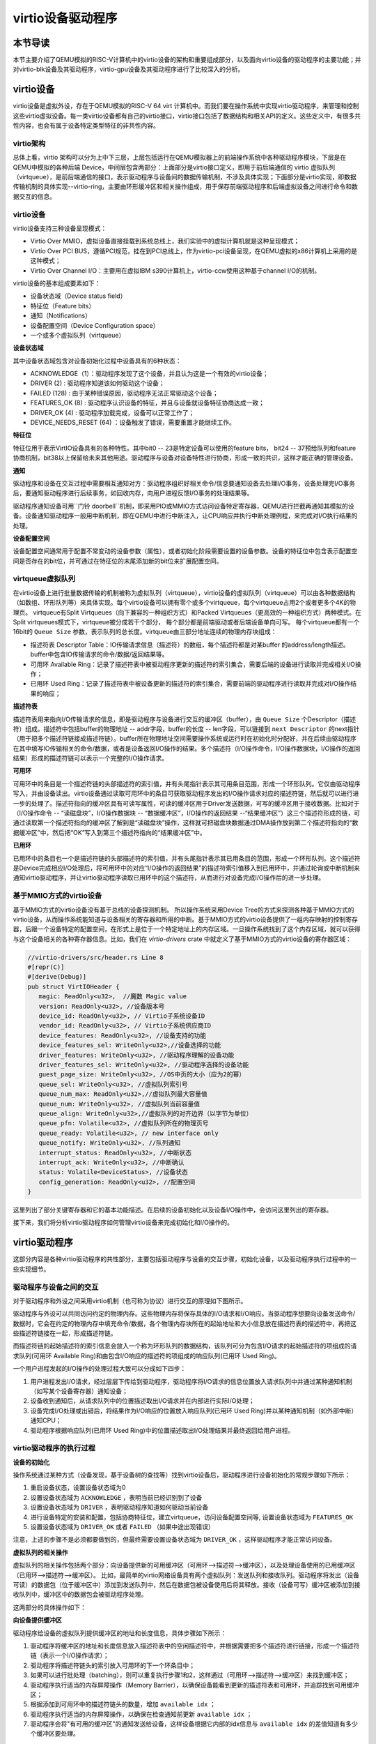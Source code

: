 virtio设备驱动程序
=========================================

本节导读
-----------------------------------------

本节主要介绍了QEMU模拟的RISC-V计算机中的virtio设备的架构和重要组成部分，以及面向virtio设备的驱动程序的主要功能；并对virtio-blk设备及其驱动程序，virtio-gpu设备及其驱动程序进行了比较深入的分析。

virtio设备
-----------------------------------------

virtio设备是虚拟外设，存在于QEMU模拟的RISC-V 64 virt 计算机中。而我们要在操作系统中实现virtio驱动程序，来管理和控制这些virtio虚拟设备。每一类virtio设备都有自己的virtio接口，virtio接口包括了数据结构和相关API的定义。这些定义中，有很多共性内容，也会有属于设备特定类型特征的非共性内容。

virtio架构
~~~~~~~~~~~~~~~~~~~~~~~~~~~~~~~~~~~~

总体上看，virtio 架构可以分为上中下三层，上层包括运行在QEMU模拟器上的前端操作系统中各种驱动程序模块，下层是在QEMU中模拟的各种后端 Device，中间层包含两部分：上面部分是virtio接口定义，即用于前后端通信的 virtio 虚拟队列（virtqueue），是前后端通信的接口，表示驱动程序与设备间的数据传输机制，不涉及具体实现；下面部分是virtio实现，即数据传输机制的具体实现--virtio-ring，主要由环形缓冲区和相关操作组成，用于保存前端驱动程序和后端虚拟设备之间进行命令和数据交互的信息。

.. image:: virtio-arch.png
   :align: center
   :name: virtio-arch


virtio设备
~~~~~~~~~~~~~~~~~~~~~~~~~~~~~~~~~~~~

virtio设备支持三种设备呈现模式：

- Virtio Over MMIO，虚拟设备直接挂载到系统总线上，我们实验中的虚拟计算机就是这种呈现模式；
- Virtio Over PCI BUS，遵循PCI规范，挂在到PCI总线上，作为virtio-pci设备呈现，在QEMU虚拟的x86计算机上采用的是这种模式；
- Virtio Over Channel I/O：主要用在虚拟IBM s390计算机上，virtio-ccw使用这种基于channel I/O的机制。

virtio设备的基本组成要素如下：

- 设备状态域（Device status field）
- 特征位（Feature bits）
- 通知（Notifications）
- 设备配置空间（Device Configuration space）
- 一个或多个虚拟队列（virtqueue）

**设备状态域**

其中设备状态域包含对设备初始化过程中设备具有的6种状态：

- ACKNOWLEDGE（1）：驱动程序发现了这个设备，并且认为这是一个有效的virtio设备；
- DRIVER (2) : 驱动程序知道该如何驱动这个设备；
- FAILED (128) : 由于某种错误原因，驱动程序无法正常驱动这个设备；
- FEATURES_OK (8) : 驱动程序认识设备的特征，并且与设备就设备特征协商达成一致；
- DRIVER_OK (4) : 驱动程序加载完成，设备可以正常工作了；
- DEVICE_NEEDS_RESET (64) ：设备触发了错误，需要重置才能继续工作。


**特征位** 

特征位用于表示VirtIO设备具有的各种特性。其中bit0 -- 23是特定设备可以使用的feature bits， bit24 -- 37预给队列和feature协商机制，bit38以上保留给未来其他用途。驱动程序与设备对设备特性进行协商，形成一致的共识，这样才能正确的管理设备。


**通知**

驱动程序和设备在交互过程中需要相互通知对方：驱动程序组织好相关命令/信息要通知设备去处理I/O事务，设备处理完I/O事务后，要通知驱动程序进行后续事务，如回收内存，向用户进程反馈I/O事务的处理结果等。

驱动程序通知设备可用``门铃 doorbell``机制，即采用PIO或MMIO方式访问设备特定寄存器，QEMU进行拦截再通知其模拟的设备。设备通知驱动程序一般用中断机制，即在QEMU中进行中断注入，让CPU响应并执行中断处理例程，来完成对I/O执行结果的处理。

**设备配置空间**

设备配置空间通常用于配置不常变动的设备参数（属性），或者初始化阶段需要设置的设备参数。设备的特征位中包含表示配置空间是否存在的bit位，并可通过在特征位的末尾添加新的bit位来扩展配置空间。

.. _term-virtqueue:

**virtqueue虚拟队列**
~~~~~~~~~~~~~~~~~~~~~~~~~

在virtio设备上进行批量数据传输的机制被称为虚拟队列（virtqueue），virtio设备的虚拟队列（virtqueue）可以由各种数据结构（如数组、环形队列等）来具体实现。每个virtio设备可以拥有零个或多个virtqueue，每个virtqueue占用2个或者更多个4K的物理页。 virtqueue有Split Virtqueues（向下兼容的一种组织方式）和Packed Virtqueues（更高效的一种组织方式）两种模式。在Split virtqueues模式下，virtqueue被分成若干个部分， 每个部分都是前端驱动或者后端设备单向可写。 每个virtqueue都有一个16bit的 ``Queue Size`` 参数，表示队列的总长度。virtqueue由三部分地址连续的物理内存块组成：

- 描述符表 Descriptor Table：IO传输请求信息（描述符）的数组，每个描述符都是对某buffer 的address/length描述。buffer中包含IO传输请求的命令/数据/返回结果等。
- 可用环 Available Ring：记录了描述符表中被驱动程序更新的描述符的索引集合，需要后端的设备进行读取并完成相关I/O操作；
- 已用环 Used Ring：记录了描述符表中被设备更新的描述符的索引集合，需要前端的驱动程序进行读取并完成对I/O操作结果的响应；

**描述符表**

描述符表用来指向I/O传输请求的信息，即是驱动程序与设备进行交互的缓冲区（buffer），由 ``Queue Size`` 个Descriptor（描述符）组成。描述符中包括buffer的物理地址 -- addr字段，buffer的长度 -- len字段，可以链接到 ``next Descriptor`` 的next指针（用于把多个描述符链接成描述符链）。buffer所在物理地址空间需要操作系统或运行时在初始化时分配好，并在后续由驱动程序在其中填写IO传输相关的命令/数据，或者是设备返回I/O操作的结果。多个描述符（I/O操作命令，I/O操作数据块，I/O操作的返回结果）形成的描述符链可以表示一个完整的I/O操作请求。

**可用环** 

可用环中的条目是一个描述符链的头部描述符的索引值，并有头尾指针表示其可用条目范围，形成一个环形队列。它仅由驱动程序写入，并由设备读出。virtio设备通过读取可用环中的条目可获取驱动程序发出的I/O操作请求对应的描述符链，然后就可以进行进一步的处理了。描述符指向的缓冲区具有可读写属性，可读的缓冲区用于Driver发送数据，可写的缓冲区用于接收数据。比如对于（I/O操作命令 -- “读磁盘块”，I/O操作数据块 -- “数据缓冲区”，I/O操作的返回结果 --“结果缓冲区”）这三个描述符形成的链，可通过读取第一个描述符指向的缓冲区了解到是“读磁盘块”操作，这样就可把磁盘块数据通过DMA操作放到第二个描述符指向的“数据缓冲区”中，然后把“OK”写入到第三个描述符指向的“结果缓冲区”中。

**已用环**

已用环中的条目也一个是描述符链的头部描述符的索引值，并有头尾指针表示其已用条目的范围，形成一个环形队列。这个描述符是Device完成相应I/O处理后，将可用环中的对应“I/O操作的返回结果”的描述符索引值移入到已用环中，并通过轮询或中断机制来通知virtio驱动程序，并让virtio驱动程序读取已用环中的这个描述符，从而进行对设备完成I/O操作后的进一步处理。


基于MMIO方式的virtio设备
~~~~~~~~~~~~~~~~~~~~~~~~~~~~~~~~~~~~~~~~~~~

基于MMIO方式的virtio设备没有基于总线的设备探测机制。 所以操作系统采用Device Tree的方式来探测各种基于MMIO方式的virtio设备，从而操作系统能知道与设备相关的寄存器和所用的中断。基于MMIO方式的virtio设备提供了一组内存映射的控制寄存器，后跟一个设备特定的配置空间，在形式上是位于一个特定地址上的内存区域。一旦操作系统找到了这个内存区域，就可以获得与这个设备相关的各种寄存器信息。比如，我们在 `virtio-drivers` crate 中就定义了基于MMIO方式的virtio设备的寄存器区域：

.. _term-virtio-mmio-regs:

.. code-block:: Rust

   //virtio-drivers/src/header.rs Line 8
   #[repr(C)]
   #[derive(Debug)]
   pub struct VirtIOHeader {
      magic: ReadOnly<u32>,  //魔数 Magic value
      version: ReadOnly<u32>, //设备版本号
      device_id: ReadOnly<u32>, // Virtio子系统设备ID 
      vendor_id: ReadOnly<u32>, // Virtio子系统供应商ID
      device_features: ReadOnly<u32>, //设备支持的功能
      device_features_sel: WriteOnly<u32>,//设备选择的功能
      driver_features: WriteOnly<u32>, //驱动程序理解的设备功能
      driver_features_sel: WriteOnly<u32>, //驱动程序选择的设备功能
      guest_page_size: WriteOnly<u32>, //OS中页的大小（应为2的幂）
      queue_sel: WriteOnly<u32>, //虚拟队列索引号
      queue_num_max: ReadOnly<u32>,//虚拟队列最大容量值
      queue_num: WriteOnly<u32>, //虚拟队列当前容量值
      queue_align: WriteOnly<u32>,//虚拟队列的对齐边界（以字节为单位）
      queue_pfn: Volatile<u32>, //虚拟队列所在的物理页号
      queue_ready: Volatile<u32>, // new interface only
      queue_notify: WriteOnly<u32>, //队列通知
      interrupt_status: ReadOnly<u32>, //中断状态
      interrupt_ack: WriteOnly<u32>, //中断确认
      status: Volatile<DeviceStatus>, //设备状态
      config_generation: ReadOnly<u32>, //配置空间
   }

这里列出了部分关键寄存器和它的基本功能描述。在后续的设备初始化以及设备I/O操作中，会访问这里列出的寄存器。

接下来，我们将分析virtio驱动程序如何管理virtio设备来完成初始化和I/O操作的。

virtio驱动程序
-----------------------------------

这部分内容是各种virtio驱动程序的共性部分，主要包括驱动程序与设备的交互步骤，初始化设备，以及驱动程序执行过程中的一些实现细节。

驱动程序与设备之间的交互
~~~~~~~~~~~~~~~~~~~~~~~~~~~~~~~~~~~

.. https://rootw.github.io/2019/09/firecracker-virtio/

对于驱动程序和外设之间采用virtio机制（也可称为协议）进行交互的原理如下图所示。


.. image:: virtio-cpu-device-io2.png
   :align: center
   :name: virtio-cpu-device-io2


驱动程序与外设可以共同访问约定的物理内存。这些物理内存将保存具体的I/O请求和I/O响应。当驱动程序想要向设备发送命令/数据时，它会在约定的物理内存中填充命令/数据，各个物理内存块所在的起始地址和大小信息放在描述符表的描述符中，再把这些描述符链接在一起，形成描述符链。

而描述符链的起始描述符的索引信息会放入一个称为环形队列的数据结构，该队列可分为包含I/O请求的起始描述符的项组成的请求队列(可用环 Available Ring)和由包含I/O响应的描述符的项组成的响应队列(已用环 Used Ring)。

一个用户进程发起的I/O操作的处理过程大致可以分成如下四步：

1. 用户进程发出I/O请求，经过层层下传给到驱动程序，驱动程序将I/O请求的信息位置放入请求队列中并通过某种通知机制（如写某个设备寄存器）通知设备；
2. 设备收到通知后，从请求队列中的位置描述取出I/O请求并在内部进行实际I/O处理；
3. 设备完成I/O处理或出错后，将结果作为I/O响应的位置放入响应队列(已用环 Used Ring)并以某种通知机制（如外部中断）通知CPU；
4. 驱动程序根据响应队列(已用环 Used Ring)中的位置描述取出I/O处理结果并最终返回给用户进程。


.. image:: vring.png
   :align: center
   :name: vring


virtio驱动程序的执行过程
~~~~~~~~~~~~~~~~~~~~~~~~~~~~

**设备的初始化**

操作系统通过某种方式（设备发现，基于设备树的查找等）找到virtio设备后，驱动程序进行设备初始化的常规步骤如下所示：

1. 重启设备状态，设置设备状态域为0
2. 设置设备状态域为 ``ACKNOWLEDGE`` ，表明当前已经识别到了设备
3. 设置设备状态域为 ``DRIVER`` ，表明驱动程序知道如何驱动当前设备
4. 进行设备特定的安装和配置，包括协商特征位，建立virtqueue，访问设备配置空间等, 设置设备状态域为 ``FEATURES_OK``
5. 设置设备状态域为 ``DRIVER_OK`` 或者 ``FAILED`` （如果中途出现错误）

注意，上述的步骤不是必须都要做到的，但最终需要设置设备状态域为 ``DRIVER_OK`` ，这样驱动程序才能正常访问设备。


**虚拟队列的相关操作**

虚拟队列的相关操作包括两个部分：向设备提供新的可用缓冲区（可用环-->描述符-->缓冲区），以及处理设备使用的已用缓冲区（已用环-->描述符-->缓冲区）。 比如，最简单的virtio网络设备具有两个虚拟队列：发送队列和接收队列。驱动程序将发出（设备可读）的数据包（位于缓冲区中）添加到发送队列中，然后在数据包被设备使用后将其释放。接收（设备可写）缓冲区被添加到接收队列中，缓冲区中的数据包会被驱动程序处理。

这两部分的具体操作如下：

**向设备提供缓冲区**

驱动程序给设备的虚拟队列提供缓冲区的地址和长度信息，具体步骤如下所示：


1. 驱动程序将缓冲区的地址和长度信息放入描述符表中的空闲描述符中，并根据需要把多个描述符进行链接，形成一个描述符链（表示一个I/O操作请求）；
2. 驱动程序将描述符链头的索引放入可用环的下一个环条目中；
3. 如果可以进行批处理（batching），则可以重复执行步骤1和2，这样通过（可用环-->描述符-->缓冲区）来找到缓冲区；
4. 驱动程序执行适当的内存屏障操作（Memory Barrier），以确保设备能看到更新的描述符表和可用环，并追踪找到可用缓冲区；
5. 根据添加到可用环中的描述符链头的数量，增加 ``available idx`` ；
6. 驱动程序执行适当的内存屏障操作，以确保在检查通知前更新 ``available idx`` ；
7. 驱动程序会将"有可用的缓冲区"的通知发送给设备，这样设备根据它内部的idx信息与 ``available idx`` 的差值知道有多少个缓冲区要处理。

.. note::

   内存屏障 (Memory Barrier)

   大多数现代计算机为了提高性能而采取乱序执行，这使得内存屏障在某些情况下成为必须要执行的操作。内存屏障是一类同步屏障指令，它使得 CPU 或编译器在对内存进行操作的时候, 严格按照一定的顺序来执行, 也就是说在内存屏障之前的指令和内存屏障之后的指令不会由于系统优化等原因而导致乱序。内存屏障分为写屏障（Store Barrier）、读屏障（Load Barrier）和全屏障（Full Barrier），其作用是：

   - 防止指令之间的重排序
   - 保证数据的可见性

   

**将缓冲区放入描述符表**

缓冲区用于表示一个I/O请求的具体内容，由零个或多个设备可读/可写的物理地址连续的内存块组成（一般前面是可读的内存块，后续跟着可写的内存块）。我们把构成缓冲区的内存块称为缓冲区元素，把缓冲区映射到描述符表中以形成描述符链的具体步骤：

对于每个缓冲区元素 ``b`` ：

1. 获取下一个空闲描述符表条目 ``d`` ；
2. 将 ``d.addr`` 设置为 ``b`` 的的起始物理地址；
3. 将 ``d.len`` 设置为 ``b`` 的长度；
4. 如果 ``b`` 是设备可写的，则将 ``d.flags`` 设置为 ``VIRTQ_DESC_F_WRITE`` ，否则设置为0；
5. 如果 ``b`` 之后还有一个缓冲元素 ``c`` ：
   
   5.1 将 ``d.next`` 设置为下一个空闲描述符元素的索引；

   5.2 将 ``d.flags`` 中的 ``VIRTQ_DESC_F_NEXT`` 位置1；

**更新可用环**

描述符链头是上述步骤中的第一个 ``d`` ，即描述符表条目的索引，指向缓冲区的第一部分。一个驱动程序实现可以执行以下的伪码操作（假定在与小端字节序之间进行适当的转换）来更新可用环：

.. code-block:: Rust

   avail.ring[avail.idx % qsz] = head;


但是，通常驱动程序可以在更新idx之前添加许多描述符链 （这时它们对于设备是可见的），因此通常要对驱动程序已添加的数目进行计数：

.. code-block:: Rust

   avail.ring[(avail.idx + added++) % qsz] = head;

idx总是递增，并在到达65536（2^16）后又回到0：

.. code-block:: Rust

   avail.idx += added;

一旦驱动程序更新了 ``avail.idx`` ，这表示描述符及其它指向的缓冲区能够被设备看到。这样设备就可以访问驱动程序创建的描述符链和它们指向的内存。驱动程序必须在idx更新之前执行合适的内存屏障操作，以确保设备看到最新的buffer内容。

**通知设备**

设备一般都是挂接在总线上，所以通知设备的实际方法是特定于总线的，且通常开销比较大。但在包含virtio设备的虚拟计算机中，我们不用太担心性能问题。驱动程序必须在设备读取标志或 ``avail_event`` 之前执行适当的内存屏障，以避免丢失通知。

**从设备接收已用缓冲区**

一旦设备使用（可以是读或写，取决于设备和虚拟队列的属性）了描述符所指向的缓冲区，设备便会向驱动程序发送已用缓冲区通知（used buffer notification）。

为了优化性能，驱动程序可以在处理已用环（used ring）时禁用已用缓冲区通知，但是要注意在清空环和重新启用通知之间丢失通知的问题。这通常可以通过在重新启用通知后重新检查更多的 ``已用缓冲区`` 的方法来解决，相关的伪代码如下所示：

.. code-block:: Rust
   :linenos:

   //禁用 已用缓冲区通知
   virtq_disable_used_buffer_notifications(vq); 
   
   loop {
         //设备是否使用了描述符所指向的缓冲区
         if (vq.last_seen_used != le16_to_cpu(virtq.used.idx)) {
                  //使能 ``已用缓冲区通知``
                  virtq_enable_used_buffer_notifications(vq); 
                  mb(); //内存屏障操作
                  //设备是否使用了描述符所指向的缓冲区
                  if (vq.last_seen_used != le16_to_cpu(virtq.used.idx)) 
                     break; //设备使用了描述符所指向的缓冲区
                  //禁用 已用缓冲区通知
                  virtq_disable_used_buffer_notifications(vq); 
         } 
         //驱动程序开始响应和处理设备使用的缓冲区
         struct virtq_used_elem *e = virtq.used.ring[vq.last_seen_used%vsz]; 
         process_buffer(e); 
         vq.last_seen_used++; 
   }

virtio-blk驱动程序
------------------------------------------

virtio-blk设备是一种virtio存储设备，在QEMU模拟的RISC-V 64计算机中，以MMIO的方式来与驱动程序进行交互。

virtio-blk设备的关键数据结构
~~~~~~~~~~~~~~~~~~~~~~~~~~~~~~~~~~~~~~~~~~

这里我们首先需要定义virtio-blk设备的结构：

.. code-block:: Rust
   :linenos:

   pub struct VirtIOBlk<'a> {
      header: &'static mut VirtIOHeader,
      queue: VirtQueue<'a>,
      capacity: usize,
   }


其中的 ``VirtIOHeader`` 数据结构的内存布局与上一节描述 :ref:`virt-mmio设备的寄存器内存布局 <term-virtio-mmio-regs>` 是一致的。而 ``VirtQueue`` 数据结构与上一节描述的 :ref:`virtqueue <term-virtqueue>` 在表达的含义上基本一致的。

.. code-block:: Rust
   :linenos:

   #[repr(C)]
   pub struct VirtQueue<'a> {
      dma: DMA, // DMA guard
      desc: &'a mut [Descriptor], // 描述符表
      avail: &'a mut AvailRing, // 可用环 Available ring
      used: &'a mut UsedRing, // 已用环 Used ring
      queue_idx: u32, //虚拟队列索引值
      queue_size: u16, // 虚拟队列长度
      num_used: u16, // 已经使用的队列项目数
      free_head: u16, // 空闲队列项目头的索引值
      avail_idx: u16, //可用环的索引值
      last_used_idx: u16, //上次已用环的索引值
   }

其中成员变量 ``free_head`` 指空闲描述符链表头，初始时所有描述符通过 ``next`` 指针依次相连形成空闲链表，成员变量 ``last_used_idx`` 是指设备上次已取的已用环元素位置。成员变量 ``avail_idx`` 是指设备上次已取的已用环元素位置。

初始化virtio-blk设备
~~~~~~~~~~~~~~~~~~~~~~~~~~~~~~~~~~~~~~~~~~
   
在 ``virtio-drivers`` crate的 ``examples\riscv\src\main.rs`` 文件中的 ``virtio_probe`` 函数识别出virtio-blk设备后，会调用 ``virtio_blk(header)`` 来完成对virtio-blk设备的初始化过程。其实具体的初始化过程与virtio规范中描述的一般virtio设备的初始化过程大致一样，步骤（实际实现可以简化）如下：
   
1. （可忽略）通过将0写入状态寄存器来复位器件；
2. 将状态寄存器的ACKNOWLEDGE状态位置1；
3. 将状态寄存器的DRIVER状态位置1；
4. 从host_features寄存器读取设备功能；
5. 协商功能集并将接受的内容写入guest_features寄存器；
6. 将状态寄存器的FEATURES_OK状态位置1；
7. （可忽略）重新读取状态寄存器，以确认设备已接受协商的功能；
8. 执行特定于设备的设置：读取设备配置空间，建立虚拟队列；
9. 将状态寄存器的DRIVER_OK状态位置1，使得该设备处于活跃可用状态。
   

具体实现，在如下代码中：

.. code-block:: Rust
   :linenos:

   // virtio-drivers/src/blk.rs
   impl VirtIOBlk<'_> {
      pub fn new(header: &'static mut VirtIOHeader) -> Result<Self> {
         header.begin_init(|features| {
            let features = BlkFeature::from_bits_truncate(features);
            // negotiate these flags only
            let supported_features = BlkFeature::empty();
            (features & supported_features).bits()
         });

         // read configuration space
         let config = unsafe { &mut *(header.config_space() as *mut BlkConfig) };
         let queue = VirtQueue::new(header, 0, 16)?;
         header.finish_init();

         Ok(VirtIOBlk {
            header,   queue,   capacity: config.capacity.read() as usize,
         })
      }

在 ``new`` 成员函数的实现中， ``header.begin_init`` 函数完成了常规步骤的前六步；第七步在这里被忽略；第八步是对 ``guest_page_size`` 寄存器的设置（写寄存器的值为4096），并进一步读取virtio-blk设备的配置空间的设备相关的信息：

.. code-block:: Rust
   :linenos:

   capacity: Volatile<u64>     = 32   //32个扇区，即16KB
   seg_max: Volatile<u32>      = 254  
   cylinders: Volatile<u16>    = 2
   heads: Volatile<u8>         = 16
   sectors: Volatile<u8>       = 63  
   blk_size: Volatile<u32>     = 512 //扇区大小为512字节

了解了virtio-blk设备的扇区个数，扇区大小和总体容量后，还需调用 `` VirtQueue::new`` 成员函数来创建传输层的 ``VirtQueue`` 数据结构的实例，这样才能进行后续的磁盘读写操作。这个函数主要完成的事情是：

- 设定 ``queue_size`` （即VirtQueue实例的虚拟队列条目数）为16；
- 计算满足 ``queue_size`` 的描述符表，AvailRing和UsedRing所需的物理空间的大小 -- ``size`` ；
- 基于上面计算的 ``size`` 分配物理空间； //VirtQueue.new()
- ``VirtIOHeader.queue_set`` 函数把VirtQueue实例的信息写到virtio-blk设备的MMIO寄存器中；
- 初始化VirtQueue实例中各个成员变量（主要是 ``dma`` ， ``desc`` ，``avail`` ，``used`` ）的值。

这时，对virtio-blk设备的初始化算是完成了，这时执行最后的第九步，将virtio-blk设备设置为活跃可用状态。

virtio-blk设备的I/O操作
~~~~~~~~~~~~~~~~~~~~~~~~~~~~~~~~~~~~~~~~~~


virtio-blk驱动程序发起的I/O请求包含操作类型(读或写)、起始扇区(块设备的最小访问单位的一个扇区的长度512字节)、内存地址、访问长度；请求处理完成后返回的I/O响应仅包含结果状态(成功或失败，读操作请求的读出扇区内容)。系统产生的一个I/O请求在内存中的数据结构分为三个部分：Header（请求头部，包含操作类型和起始扇区）；Data（数据区，包含地址和长度）；Status（结果状态）。

virtio-blk设备使用 ``VirtQueue`` 数据结构来表示虚拟队列进行数据传输，此数据结构主要由三段连续内存组成：描述符表 ``Descriptor[]`` 、环形队列结构的 ``AvailRing`` 和 ``UsedRing``  。驱动程序和virtio-blk设备都能访问到此数据结构。
在 virtio_probe 函数识别出virtio-blk设备后，会调用 virtio_blk(header) 来完成对virtio-blk设备的初始化过程。
描述符表由固定长度(16字节)的描述符Descriptor组成，其个数等于环形队列长度，其中每个Descriptor的结构为：

.. code-block:: Rust
   :linenos:

   #[repr(C, align(16))]
   #[derive(Debug)]
   struct Descriptor {
      addr: Volatile<u64>,
      len: Volatile<u32>,
      flags: Volatile<DescFlags>,
      next: Volatile<u16>,
   }

包含四个域：addr代表某段内存的起始地址，长度为8个字节；len代表某段内存的长度，本身占用4个字节(因此代表的内存段最大为4GB)；flags代表内存段读写属性等，长度为2个字节；next代表下一个内存段对应的Descpriptor在描述符表中的索引，因此通过next字段可以将一个请求对应的多个内存段连接成链表。

可用环 ``AvailRing`` 的结构为：

.. code-block:: Rust

   #[repr(C)]
   #[derive(Debug)]
   struct AvailRing {
      flags: Volatile<u16>,
      /// A driver MUST NOT decrement the idx.
      idx: Volatile<u16>,
      ring: [Volatile<u16>; 32], // actual size: queue_size
      used_event: Volatile<u16>, // unused
   }

可用环由头部的 ``flags`` 和 ``idx`` 域及 ``ring`` 数组组成： ``flags`` 与通知机制相关； ``idx`` 代表最新放入IO请求的编号，从零开始单调递增，将其对队列长度取余即可得该I/O请求在可用环数组中的索引；可用环数组元素用来存放I/O请求占用的首个描述符在描述符表中的索引，数组长度等于可用环的长度(不开启event_idx特性)。

已用环 ``UsedRing`` 的结构为：

.. code-block:: Rust
   :linenos:

   #[repr(C)]
   #[derive(Debug)]
   struct UsedRing {
      flags: Volatile<u16>,
      idx: Volatile<u16>,
      ring: [UsedElem; 32],       // actual size: queue_size
      avail_event: Volatile<u16>, // unused
   }


已用环由头部的 ``flags`` 和 ``idx`` 域及 ``ring`` 数组组成： ``flags`` 与通知机制相关； ``idx`` 代表最新放入I/O响应的编号，从零开始单调递增，将其对队列长度取余即可得该I/O响应在已用环数组中的索引；已用环数组元素主要用来存放I/O响应占用的首个描述符在描述符表中的索引， 数组长度等于已用环的长度(不开启event_idx特性)。



针对用户进程发出的I/O请求，经过系统调用，文件系统等一系列处理后，最终会形成对virtio-blk驱动程序的调用。对于写操作，具体实现如下：


.. code-block:: Rust
   :linenos:

   //virtio-drivers/src/blk.rs
   pub fn write_block(&mut self, block_id: usize, buf: &[u8]) -> Result {
      assert_eq!(buf.len(), BLK_SIZE);
      let req = BlkReq {
         type_: ReqType::Out,
         reserved: 0,
         sector: block_id as u64,
      };
      let mut resp = BlkResp::default();
      self.queue.add(&[req.as_buf(), buf], &[resp.as_buf_mut()])?;
      self.header.notify(0);
      while !self.queue.can_pop() {
         spin_loop();
      }
      self.queue.pop_used()?;
      match resp.status {
         RespStatus::Ok => Ok(()),
         _ => Err(Error::IoError),
      }
   }

基本流程如下：

1. 一个完整的virtio-blk的I/O写请求由三部分组成，包括表示I/O写请求信息的结构 ``BlkReq`` ，要传输的数据块 ``buf``，一个表示设备响应信息的结构 ``BlkResp``  。这三部分需要三个描述符来表示；
2. （驱动程序处理）接着调用 ``VirtQueue.add`` 函数，从描述符表中申请三个空闲描述符，每项指向一个内存块，填写上述三部分的信息，并将三个描述符连接成一个描述符链表；
3. （驱动程序处理）接着调用 ``VirtQueue.notify`` 函数，写MMIO模式的 ``queue_notify`` 寄存器，即向 virtio-blk设备发出通知；
4. （设备处理）virtio-blk设备收到通知后，通过比较 ``last_avail`` (初始为0)和 ``AvailRing`` 中的 ``idx`` 判断是否有新的请求待处理(如果 ``last_vail`` 小于 ``AvailRing`` 中的 ``idx`` ，则表示有新请求)。如果有，则 ``last_avail`` 加1，并以 ``last_avail`` 为索引从描述符表中找到这个I/O请求对应的描述符链来获知完整的请求信息，并完成存储块的I/O写操作；
5. （设备处理）设备完成I/O写操作后(包括更新包含 ``BlkResp`` 的Descriptor)，将已完成I/O的描述符放入UsedRing对应的ring项中，并更新idx，代表放入一个响应；如果设置了中断机制，还会产生中断来通知操作系统响应中断；
6. （驱动程序处理）驱动程序可用轮询机制查看设备是否有响应（持续调用  ``VirtQueue.can_pop`` 函数），通过比较内部的 ``VirtQueue.last_used_idx`` 和 ``VirtQueue.used.idx`` 判断是否有新的响应。如果有，则取出响应(并更新 ``last_used_idx`` )，将完成响应对应的三项Descriptor回收，最后将结果返回给用户进程。当然，也可通过中断机制来响应。


I/O读请求的处理过程与I/O写请求的处理过程几乎一样，这里就不在详细说明了。具体可以看看 ``virtio-drivers/src/blk.rs`` 文件中的 ``VirtIOBlk.read_block`` 函数的实现。


virtio-gpu驱动程序
------------------------------------------

让操作系统能够显示图形是一个有趣的目标。这可以通过在QEMU或带显示屏的开发板上写显示驱动程序来完成。这里我们主要介绍如何驱动基于QEMU的virtio-gpu虚拟显示设备。大家不用担心这个驱动实现很困难，其实它主要完成的事情就是对显示内存进行写操作而已。我们看到的图形显示屏幕其实是由一个一个的像素点来组成的，显示驱动程序的主要目标就是把每个像素点用内存单元来表示，并把代表所有这些像素点的内存区域（也称显示内存，显存， frame buffer）“通知”显示I/O控制器（也称图形适配器，graphics adapter），然后显示I/O控制器会根据内存内容渲染到图形显示屏上。

virtio-gpu设备的关键数据结构
~~~~~~~~~~~~~~~~~~~~~~~~~~~~~~~~~~~~~~~~~~

.. code-block:: Rust
   :linenos:
   
   pub struct VirtIOGpu<'a> {
      header: &'static mut VirtIOHeader, 
      rect: Rect,
      /// DMA area of frame buffer.
      frame_buffer_dma: Option<DMA>, 
      /// Queue for sending control commands.
      control_queue: VirtQueue<'a>,
      /// Queue for sending cursor commands.
      cursor_queue: VirtQueue<'a>,
      /// Queue buffer DMA
      queue_buf_dma: DMA,
      /// Send buffer for queue.
      queue_buf_send: &'a mut [u8],
      /// Recv buffer for queue.
      queue_buf_recv: &'a mut [u8],
   }

``header`` 结构是virtio设备的共有属性，包括版本号、设备id、设备特征等信息。显存区域 ``frame_buffer_dma`` 是一块要由操作系统或运行时分配的内存，后续的像素点的值就会写在这个区域中。virtio-gpu驱动程序与virtio-gpu设备之间通过两个 virtqueue 来进行交互访问，``control_queue`` 用于驱动程序发送显示相关控制命令， ``cursor_queue`` 用于驱动程序发送显示鼠标更新的相关控制命令（这里暂时不用）。 ``queue_buf_dma`` 是存放控制命令和返回结果的内存， ``queue_buf_send`` 和 ``queue_buf_recv`` 是 ``queue_buf_dma`` 的切片。

初始化virtio-gpu设备
~~~~~~~~~~~~~~~~~~~~~~~~~~~~~~~~~~~~~~~~~~

在 ``virtio-drivers`` crate的 ``examples\riscv\src\main.rs`` 文件中的 ``virtio_probe`` 函数识别出virtio-gpu设备后，会调用 ``virtio_gpu(header)`` 函数来完成对virtio-gpu设备的初始化过程。virtio-gpu设备初始化的工作主要是查询显示设备的信息（如分辨率等），并将该信息用于初始显示扫描（scanout）设置。具体过程如下：

.. code-block:: Rust
   :linenos:

   impl VirtIOGpu<'_> {
   pub fn new(header: &'static mut VirtIOHeader) -> Result<Self> {
        header.begin_init(|features| {
            let features = Features::from_bits_truncate(features);
            let supported_features = Features::empty();
            (features & supported_features).bits()
        });

        // read configuration space
        let config = unsafe { &mut *(header.config_space() as *mut Config) };

        let control_queue = VirtQueue::new(header, QUEUE_TRANSMIT, 2)?;
        let cursor_queue = VirtQueue::new(header, QUEUE_CURSOR, 2)?;

        let queue_buf_dma = DMA::new(2)?;
        let queue_buf_send = unsafe { &mut queue_buf_dma.as_buf()[..PAGE_SIZE] };
        let queue_buf_recv = unsafe { &mut queue_buf_dma.as_buf()[PAGE_SIZE..] };

        header.finish_init();

        Ok(VirtIOGpu {
            header,
            frame_buffer_dma: None,
            rect: Rect::default(),
            control_queue,
            cursor_queue,
            queue_buf_dma,
            queue_buf_send,
            queue_buf_recv,
        })
    }

首先是 ``header.begin_init`` 函数完成了对virtio设备的共性初始化的常规步骤的前六步；第七步在这里被忽略；第八步完成对virtio-gpu设备的配置空间（config space）信息，不过这里面并没有我们关注的显示分辨率等信息；紧接着是创建两个虚拟队列，并分配两个 page （8KB）的内存空间用于放置虚拟队列中的控制命令和返回结果；最后的第九步，调用 ``header.finish_init`` 函数，将virtio-gpu设备设置为活跃可用状态。

虽然virtio-gpu初始化完毕，但它目前还不能进行显示。为了能够进行正常的显示，我们还需建立显存区域 frame buffer，并绑定在virtio-gpu设备上。这主要是通过 ``VirtIOGpu.setup_framebuffer`` 函数来完成的。

.. code-block:: Rust
   :linenos:

   pub fn setup_framebuffer(&mut self) -> Result<&mut [u8]> {
        // get display info
        let display_info: RespDisplayInfo =
            self.request(CtrlHeader::with_type(Command::GetDisplayInfo))?;
        display_info.header.check_type(Command::OkDisplayInfo)?;
        self.rect = display_info.rect;

        // create resource 2d
        let rsp: CtrlHeader = self.request(ResourceCreate2D {
            header: CtrlHeader::with_type(Command::ResourceCreate2d),
            resource_id: RESOURCE_ID,
            format: Format::B8G8R8A8UNORM,
            width: display_info.rect.width,
            height: display_info.rect.height,
        })?;
        rsp.check_type(Command::OkNodata)?;

        // alloc continuous pages for the frame buffer
        let size = display_info.rect.width * display_info.rect.height * 4;
        let frame_buffer_dma = DMA::new(pages(size as usize))?;

        // resource_attach_backing
        let rsp: CtrlHeader = self.request(ResourceAttachBacking {
            header: CtrlHeader::with_type(Command::ResourceAttachBacking),
            resource_id: RESOURCE_ID,
            nr_entries: 1,
            addr: frame_buffer_dma.paddr() as u64,
            length: size,
            padding: 0,
        })?;
        rsp.check_type(Command::OkNodata)?;

        // map frame buffer to screen
        let rsp: CtrlHeader = self.request(SetScanout {
            header: CtrlHeader::with_type(Command::SetScanout),
            rect: display_info.rect,
            scanout_id: 0,
            resource_id: RESOURCE_ID,
        })?;
        rsp.check_type(Command::OkNodata)?;

        let buf = unsafe { frame_buffer_dma.as_buf() };
        self.frame_buffer_dma = Some(frame_buffer_dma);
        Ok(buf)
    }


上面的函数主要完成的工作有如下几个步骤，其实就是驱动程序给virtio-gpu设备发控制命令，建立好显存区域：

1. 发出 ``GetDisplayInfo`` 命令，获得virtio-gpu设备的显示分辨率;
2. 发出 ``ResourceCreate2D`` 命令，让设备以分辨率大小（ ``width *height`` ），像素信息（ ``Red/Green/Blue/Alpha`` 各占1字节大小，即一个像素占4字节），来配置设备显示资源；
3. 分配 ``width *height * 4`` 字节的连续物理内存空间作为显存， 发出 ``ResourceAttachBacking`` 命令，让设备把显存附加到设备显示资源上；
4. 发出 ``SetScanout`` 命令，把设备显示资源链接到显示扫描输出上，这样才能让显存的像素信息显示出来；

到这一步，才算是把virtio-gpu设备初始化完成了。


virtio-gpu设备的I/O操作
~~~~~~~~~~~~~~~~~~~~~~~~~~~~~~~~~~~~~~~~~~

接下来的显示操作比较简单，就是在显存中更新像素信息，然后给设备发出刷新指令，就可以显示了，具体的示例代码如下：

.. code-block:: Rust
   :linenos:

   for y in 0..768 {
      for x in 0..1024 {
         let idx = (y * 1024 + x) * 4;
         fb[idx] = (0) as u8;       //Blue
         fb[idx + 1] = (0) as u8;   //Green
         fb[idx + 2] = (255) as u8; //Red
         fb[idx + 3] = (0) as u8;   //Alpha
       }
   }
   gpu.flush().expect("failed to flush"); 


测试virtio设备
-------------------------------   

在 ``virtio-drivers`` crate的 ``examples\riscv\src\main.rs`` 文件是一个可让virtio-blk设备读写磁盘，让virtio-gpu设备显示图像的测试用例，我们可以通过执行如下命令来尝试这些virtio设备：

.. code:: shell

   $ cd virtio-driver/examples/riscv64
   $ make run   

.. image:: virtio-test-example.png
   :align: center
   :name: virtio-test-example

目前virtio-blk驱动程序已经包含在第七章实现的操作系统中，有兴趣的同学可以参考这个例子，把virtio-gpu驱动程序也包含在本章的操作系统中。当然也鼓励设计实现其他更多的virtio设备的驱动程序，让操作系统有更有趣的I/O交互能力。